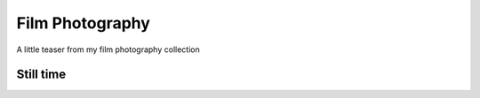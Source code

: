 
Film Photography
=====

A little teaser from my film photography collection 


Still time
------------
.. image:: photography/photo1.jpg
  :width: 4500
  :alt: Alternative text
  :align: center
